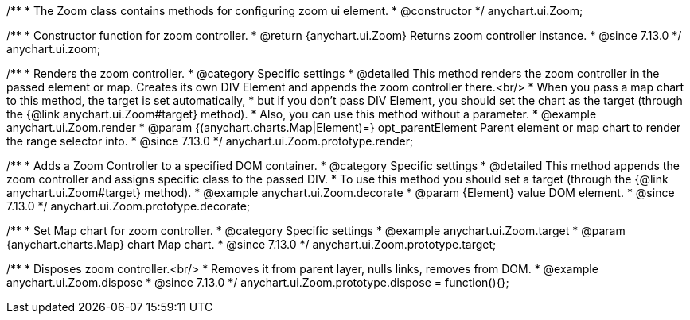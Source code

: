 /**
 * The Zoom class contains methods for configuring zoom ui element.
 * @constructor
 */
anychart.ui.Zoom;

//----------------------------------------------------------------------------------------------------------------------
//
//  anychart.ui.zoom
//
//----------------------------------------------------------------------------------------------------------------------

/**
 * Constructor function for zoom controller.
 * @return {anychart.ui.Zoom} Returns zoom controller instance.
 * @since 7.13.0
 */
anychart.ui.zoom;

//----------------------------------------------------------------------------------------------------------------------
//
//  anychart.ui.Zoom.prototype.render
//
//----------------------------------------------------------------------------------------------------------------------

/**
 * Renders the zoom controller.
 * @category Specific settings
 * @detailed This method renders the zoom controller in the passed element or map. Creates its own DIV Element and appends the zoom controller there.<br/>
 * When you pass a map chart to this method, the target is set automatically,
 * but if you don't pass DIV Element, you should set the chart as the target (through the {@link anychart.ui.Zoom#target} method).
 * Also, you can use this method without a parameter.
 * @example anychart.ui.Zoom.render
 * @param {(anychart.charts.Map|Element)=} opt_parentElement Parent element or map chart to render the range selector into.
 * @since 7.13.0
 */
anychart.ui.Zoom.prototype.render;

//----------------------------------------------------------------------------------------------------------------------
//
//  anychart.ui.Zoom.prototype.decorate
//
//----------------------------------------------------------------------------------------------------------------------

/**
 * Adds a Zoom Controller to a specified DOM container.
 * @category Specific settings
 * @detailed This method appends the zoom controller and assigns specific class to the passed DIV.
 * To use this method you should set a target (through the {@link anychart.ui.Zoom#target} method).
 * @example anychart.ui.Zoom.decorate
 * @param {Element} value DOM element.
 * @since 7.13.0
 */
anychart.ui.Zoom.prototype.decorate;

//----------------------------------------------------------------------------------------------------------------------
//
//  anychart.ui.Zoom.prototype.target
//
//----------------------------------------------------------------------------------------------------------------------

/**
 * Set Map chart for zoom controller.
 * @category Specific settings
 * @example anychart.ui.Zoom.target
 * @param {anychart.charts.Map} chart Map chart.
 * @since 7.13.0
 */
anychart.ui.Zoom.prototype.target;

//----------------------------------------------------------------------------------------------------------------------
//
//  anychart.ui.Zoom.prototype.dispose
//
//----------------------------------------------------------------------------------------------------------------------

/**
 * Disposes zoom controller.<br/>
 * Removes it from parent layer, nulls links, removes from DOM.
 * @example anychart.ui.Zoom.dispose
 * @since 7.13.0
 */
anychart.ui.Zoom.prototype.dispose = function(){};


